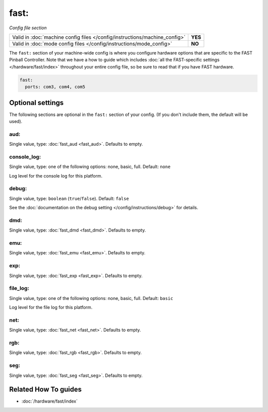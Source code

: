 fast:
=====

*Config file section*

+----------------------------------------------------------------------------+---------+
| Valid in :doc:`machine config files </config/instructions/machine_config>` | **YES** |
+----------------------------------------------------------------------------+---------+
| Valid in :doc:`mode config files </config/instructions/mode_config>`       | **NO**  |
+----------------------------------------------------------------------------+---------+

.. overview

The ``fast:`` section of your machine-wide config is where you
configure hardware options that are specific to the FAST Pinball
Controller. Note that we have a how to guide which includes
:doc:`all the FAST-specific settings </hardware/fast/index>` throughout your entire config file,
so be sure to read that if you have FAST hardware.

.. code-block:: mpf-config

    fast:
      ports: com3, com4, com5

.. config


Optional settings
-----------------

The following sections are optional in the ``fast:`` section of your config. (If you don't include them, the default will be used).

aud:
~~~~
Single value, type: :doc:`fast_aud <fast_aud>`. Defaults to empty.

.. todo:: :doc:`/about/help_us_to_write_it`

console_log:
~~~~~~~~~~~~
Single value, type: one of the following options: none, basic, full. Default: ``none``

Log level for the console log for this platform.

debug:
~~~~~~
Single value, type: ``boolean`` (``true``/``false``). Default: ``false``

See the :doc:`documentation on the debug setting </config/instructions/debug>`
for details.

dmd:
~~~~
Single value, type: :doc:`fast_dmd <fast_dmd>`. Defaults to empty.

.. todo:: :doc:`/about/help_us_to_write_it`

emu:
~~~~
Single value, type: :doc:`fast_emu <fast_emu>`. Defaults to empty.

.. todo:: :doc:`/about/help_us_to_write_it`

exp:
~~~~
Single value, type: :doc:`fast_exp <fast_exp>`. Defaults to empty.

.. todo:: :doc:`/about/help_us_to_write_it`

file_log:
~~~~~~~~~
Single value, type: one of the following options: none, basic, full. Default: ``basic``

Log level for the file log for this platform.

net:
~~~~
Single value, type: :doc:`fast_net <fast_net>`. Defaults to empty.

.. todo:: :doc:`/about/help_us_to_write_it`

rgb:
~~~~
Single value, type: :doc:`fast_rgb <fast_rgb>`. Defaults to empty.

.. todo:: :doc:`/about/help_us_to_write_it`

seg:
~~~~
Single value, type: :doc:`fast_seg <fast_seg>`. Defaults to empty.

.. todo:: :doc:`/about/help_us_to_write_it`


Related How To guides
---------------------

* :doc:`/hardware/fast/index`
